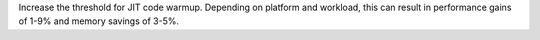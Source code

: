 Increase the threshold for JIT code warmup. Depending on platform and workload,
this can result in performance gains of 1-9% and memory savings of 3-5%.
